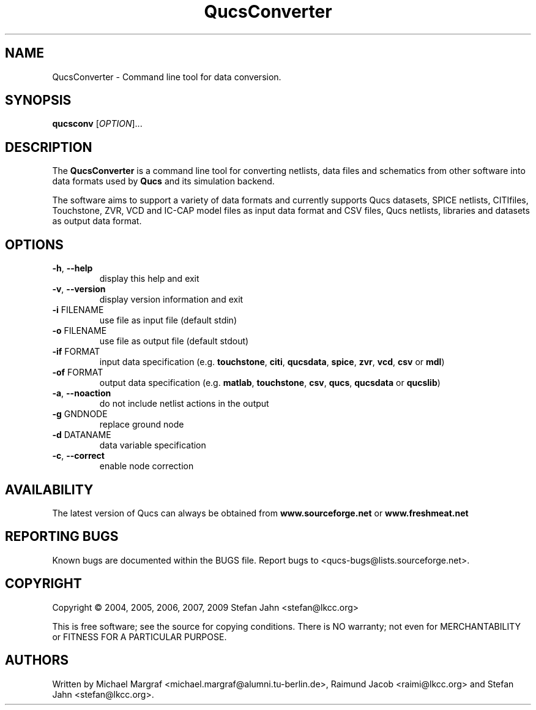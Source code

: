 .TH QucsConverter "1" "June 2006" "Debian/GNU Linux" "User Commands"
.SH NAME
QucsConverter \- Command line tool for data conversion.
.SH SYNOPSIS
.B qucsconv
[\fIOPTION\fR]...
.SH DESCRIPTION

The \fBQucsConverter\fR is a command line tool for converting
netlists, data files and schematics from other software into data
formats used by \fBQucs\fR and its simulation backend.

The software aims to support a variety of data formats and currently
supports Qucs datasets, SPICE netlists, CITIfiles, Touchstone, ZVR,
VCD and IC-CAP model files as input data format and CSV files, Qucs
netlists, libraries and datasets as output data format.

.SH OPTIONS
.TP
\fB\-h\fR, \fB\-\-help\fR
display this help and exit
.TP
\fB\-v\fR, \fB\-\-version\fR
display version information and exit
.TP
\fB\-i\fR FILENAME
use file as input file (default stdin)
.TP
\fB\-o\fR FILENAME
use file as output file (default stdout)
.TP
\fB\-if\fR FORMAT
input data specification (e.g. \fBtouchstone\fR, \fBciti\fR, \fBqucsdata\fR, \fBspice\fR, \fBzvr\fR, \fBvcd\fR, \fBcsv\fR or \fBmdl\fR)
.TP
\fB\-of\fR FORMAT
output data specification (e.g. \fBmatlab\fR, \fBtouchstone\fR, \fBcsv\fR, \fBqucs\fR, \fBqucsdata\fR or \fBqucslib\fR)
.TP
\fB\-a\fR, \fB\-\-noaction\fR
do not include netlist actions in the output
.TP
\fB\-g\fR GNDNODE
replace ground node
.TP
\fB\-d\fR DATANAME
data variable specification
.TP
\fB\-c\fR, \fB\-\-correct\fR
enable node correction
.SH AVAILABILITY
The latest version of Qucs can always be obtained from
\fBwww.sourceforge.net\fR or \fBwww.freshmeat.net\fR
.SH "REPORTING BUGS"
Known bugs are documented within the BUGS file.  Report bugs to
<qucs-bugs@lists.sourceforge.net>.
.SH COPYRIGHT
Copyright \(co 2004, 2005, 2006, 2007, 2009 Stefan Jahn <stefan@lkcc.org>
.PP
This is free software; see the source for copying conditions.  There is NO
warranty; not even for MERCHANTABILITY or FITNESS FOR A PARTICULAR PURPOSE.
.SH AUTHORS
Written by Michael Margraf <michael.margraf@alumni.tu-berlin.de>,
Raimund Jacob <raimi@lkcc.org> and Stefan Jahn <stefan@lkcc.org>.
